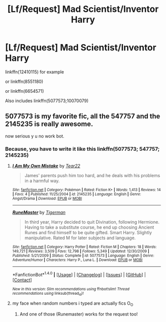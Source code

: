 #+TITLE: [Lf/Request] Mad Scientist/Inventor Harry

* [Lf/Request] Mad Scientist/Inventor Harry
:PROPERTIES:
:Author: UndergroundNerd
:Score: 2
:DateUnix: 1496913118.0
:DateShort: 2017-Jun-08
:FlairText: Fic Search/Request
:END:
linkffn(12410115) for example

or linkffn(8551180)

or linkffn(6654571)

Also includes linkffn(5077573;10070079)


** 5077573 is my favorite fic, all the 547757 and the 2145235 is really awesome.

now serious y u no work bot.
:PROPERTIES:
:Author: Archimand
:Score: 0
:DateUnix: 1496928229.0
:DateShort: 2017-Jun-08
:END:

*** Because, you have to write it like this linkffn(5077573; 547757; 2145235)
:PROPERTIES:
:Author: heavy__rain
:Score: 1
:DateUnix: 1496940792.0
:DateShort: 2017-Jun-08
:END:

**** [[http://www.fanfiction.net/s/2145235/1/][*/I Am My Own Mistake/*]] by [[https://www.fanfiction.net/u/610428/Tear22][/Tear22/]]

#+begin_quote
  James' parents push him too hard, and he deals with his problems in a harmful way.
#+end_quote

^{/Site/: [[http://www.fanfiction.net/][fanfiction.net]] *|* /Category/: Pokémon *|* /Rated/: Fiction K+ *|* /Words/: 1,413 *|* /Reviews/: 14 *|* /Favs/: 4 *|* /Published/: 11/25/2004 *|* /id/: 2145235 *|* /Language/: English *|* /Genre/: Angst/Drama *|* /Download/: [[http://www.ff2ebook.com/old/ffn-bot/index.php?id=2145235&source=ff&filetype=epub][EPUB]] or [[http://www.ff2ebook.com/old/ffn-bot/index.php?id=2145235&source=ff&filetype=mobi][MOBI]]}

--------------

[[http://www.fanfiction.net/s/5077573/1/][*/RuneMaster/*]] by [[https://www.fanfiction.net/u/397906/Tigerman][/Tigerman/]]

#+begin_quote
  In third year, Harry decided to quit Divination, following Hermione. Having to take a substitute course, he end up choosing Ancient Runes and find himself to be quite gifted. Smart Harry. Slightly manipulative. Rated M for later subjects and language.
#+end_quote

^{/Site/: [[http://www.fanfiction.net/][fanfiction.net]] *|* /Category/: Harry Potter *|* /Rated/: Fiction M *|* /Chapters/: 18 *|* /Words/: 149,721 *|* /Reviews/: 3,509 *|* /Favs/: 12,798 *|* /Follows/: 5,349 *|* /Updated/: 12/30/2009 *|* /Published/: 5/21/2009 *|* /Status/: Complete *|* /id/: 5077573 *|* /Language/: English *|* /Genre/: Adventure/Humor *|* /Characters/: Harry P., Luna L. *|* /Download/: [[http://www.ff2ebook.com/old/ffn-bot/index.php?id=5077573&source=ff&filetype=epub][EPUB]] or [[http://www.ff2ebook.com/old/ffn-bot/index.php?id=5077573&source=ff&filetype=mobi][MOBI]]}

--------------

*FanfictionBot*^{1.4.0} *|* [[[https://github.com/tusing/reddit-ffn-bot/wiki/Usage][Usage]]] | [[[https://github.com/tusing/reddit-ffn-bot/wiki/Changelog][Changelog]]] | [[[https://github.com/tusing/reddit-ffn-bot/issues/][Issues]]] | [[[https://github.com/tusing/reddit-ffn-bot/][GitHub]]] | [[[https://www.reddit.com/message/compose?to=tusing][Contact]]]

^{/New in this version: Slim recommendations using/ ffnbot!slim! /Thread recommendations using/ linksub(thread_id)!}
:PROPERTIES:
:Author: FanfictionBot
:Score: 1
:DateUnix: 1496940812.0
:DateShort: 2017-Jun-08
:END:


**** my face when random numbers i typed are actually fics O_O
:PROPERTIES:
:Author: Archimand
:Score: 1
:DateUnix: 1496941743.0
:DateShort: 2017-Jun-08
:END:

***** And one of those (Runemaster) works for the request too!
:PROPERTIES:
:Author: Freshenstein
:Score: 5
:DateUnix: 1496978640.0
:DateShort: 2017-Jun-09
:END:
